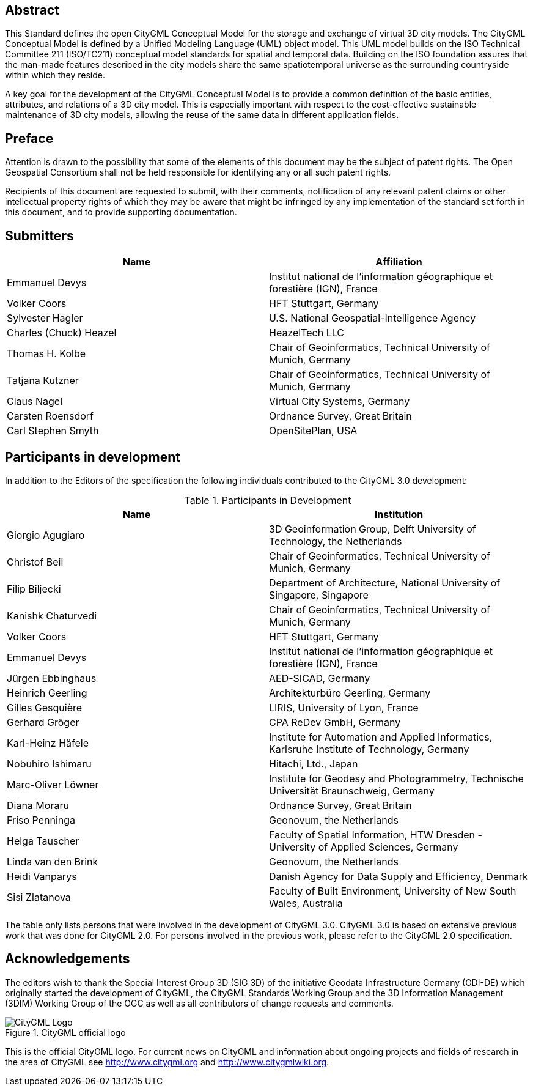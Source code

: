 [abstract]
== Abstract

This Standard defines the open CityGML Conceptual Model for the storage and exchange of virtual 3D city models. The CityGML Conceptual Model is defined by a Unified Modeling Language (UML) object model. This UML model builds on the ISO Technical Committee 211 (ISO/TC211) conceptual model standards for spatial and temporal data. Building on the ISO foundation assures that the man-made features described in the city models share the same spatiotemporal universe as the surrounding countryside within which they reside.

A key goal for the development of the CityGML Conceptual Model is to provide a common definition of the basic entities, attributes, and relations of a 3D city model. This is especially important with respect to the cost-effective sustainable maintenance of 3D city models, allowing the reuse of the same data in different application fields.

== Preface

Attention is drawn to the possibility that some of the elements of this document may be the subject of patent rights. The Open Geospatial Consortium shall not be held responsible for identifying any or all such patent rights.

Recipients of this document are requested to submit, with their comments, notification of any relevant patent claims or other intellectual property rights of which they may be aware that might be infringed by any implementation of the standard set forth in this document, and to provide supporting documentation.

== Submitters

[%unnumbered,options="header"]
|===
|Name |Affiliation

|Emmanuel Devys |Institut national de l'information géographique et forestière (IGN), France
|Volker Coors |HFT Stuttgart, Germany
|Sylvester Hagler |U.S. National Geospatial-Intelligence Agency
|Charles (Chuck) Heazel |HeazelTech LLC
|Thomas H. Kolbe |Chair of Geoinformatics, Technical University of Munich, Germany
|Tatjana Kutzner |Chair of Geoinformatics, Technical University of Munich, Germany
|Claus Nagel |Virtual City Systems, Germany
|Carsten Roensdorf |Ordnance Survey, Great Britain
|Carl Stephen Smyth |OpenSitePlan, USA

|===

[.preface]
== Participants in development

In addition to the Editors of the specification the following individuals contributed to the CityGML 3.0 development:

.Participants in Development
[%unnumbered,options="header"]
|===
|Name |Institution

|Giorgio Agugiaro |3D Geoinformation Group, Delft University of Technology, the Netherlands
|Christof Beil |Chair of Geoinformatics, Technical University of Munich, Germany
|Filip Biljecki |Department of Architecture, National University of Singapore, Singapore
|Kanishk Chaturvedi |Chair of Geoinformatics, Technical University of Munich, Germany
|Volker Coors |HFT Stuttgart, Germany
|Emmanuel Devys |Institut national de l'information géographique et forestière (IGN), France
|Jürgen Ebbinghaus |AED-SICAD, Germany
|Heinrich Geerling |Architekturbüro Geerling, Germany
|Gilles Gesquière |LIRIS, University of Lyon, France
|Gerhard Gröger |CPA ReDev GmbH, Germany
|Karl-Heinz Häfele |Institute for Automation and Applied Informatics, Karlsruhe Institute of Technology, Germany
|Nobuhiro Ishimaru |Hitachi, Ltd., Japan
|Marc-Oliver Löwner |Institute for Geodesy and Photogrammetry, Technische Universität Braunschweig, Germany
|Diana Moraru |Ordnance Survey, Great Britain
|Friso Penninga |Geonovum, the Netherlands
|Helga Tauscher |Faculty of Spatial Information, HTW Dresden - University of Applied Sciences, Germany
|Linda van den Brink |Geonovum, the Netherlands
|Heidi Vanparys |Danish Agency for Data Supply and Efficiency, Denmark
|Sisi Zlatanova |Faculty of Built Environment, University of New South Wales, Australia

|===

The table only lists persons that were involved in the development of CityGML 3.0. CityGML 3.0 is based on extensive previous work that was done for CityGML 2.0. For persons involved in the previous work, please refer to the CityGML 2.0 specification.

[.preface]
== Acknowledgements

The editors wish to thank the Special Interest Group 3D (SIG 3D) of the initiative Geodata Infrastructure Germany (GDI-DE) which originally started the development of CityGML, the CityGML Standards Working Group and the 3D Information Management (3DIM) Working Group of the OGC as well as all contributors of change requests and comments.

[%unnumbered]
.CityGML official logo
image::images/CityGML_Logo.png[]

This is the official CityGML logo. For current news on CityGML and information about ongoing projects and fields of research in the area of CityGML see http://www.citygml.org and http://www.citygmlwiki.org.
